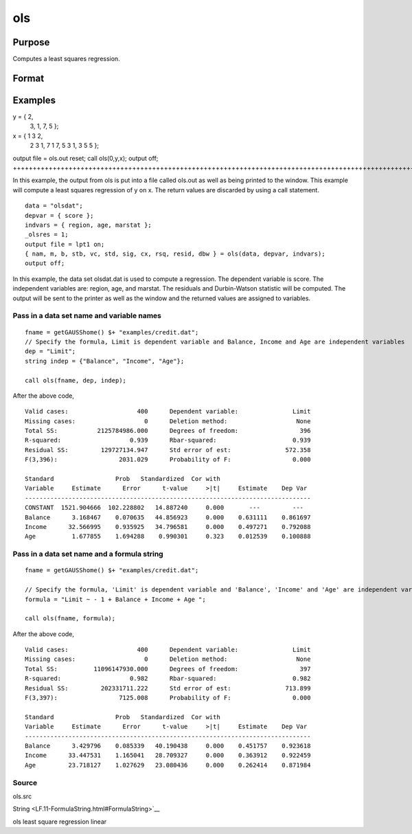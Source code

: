 
ols
==============================================

Purpose
----------------

Computes a least squares regression.

Format
----------------
.. function:: ols(dataset, depvar, indvars) 
			  ols(dataset, formula)

    :param dataset: name of data set or null string.
        
        If  dataset is a null string, the procedure assumes
        that the actual data has been passed in the
        next two arguments.
    :type dataset: string

    :param depvar: If  dataset contains a string:
    :type depvar: TODO

    .. csv-table::
        :widths: auto

        "", "string, name of dependent variable			    - or -scalar, index of dependent variable. If scalar 0, the last column of the data set will be used."
        "If  dataset is a null string or 0:"
        "", "Nx1 vector, the dependent variable."

    :param indvars: If  dataset contains a string:
    :type indvars: TODO

    .. csv-table::
        :widths: auto

        "", "Kx1 character vector, names of independent variables			    - or -Kx1 numeric vector, indices of independent variables.These can be any size subset of the variables inthe data set and can be in any order. If ascalar 0 is passed, all columns of the data setwill be used except for the one used for thedependent variable."
        "If  dataset is a null string or 0:"
        "", "NxK matrix, the independent variables."

    :param formula: formula string of the model.
        E.g "y ~ X1 + X2", 'y' is the name of dependent variable, 'X1' and 'X2' are names of independent variables;
        E.g. "y ~ .", '.' means including all variables except dependent variable 'y';
        E.g "y ~ -1 + X1 + X2", '-1' means no intercept model.
    :type formula: String

    :returns: vnam (*TODO*), (K+2)x1 or (K+1)x1 character vector, the variable
        names used in the regression. If a constant term is
        used, this vector will be (K+2)x1, and the first
        name will be ''CONSTANT''. The last name will be the
        name of the dependent variable.

    :returns: m (*MxM matrix*), where M = K+2, the moment matrix constructed by calculating
        x'x where x is a matrix containing all
        useable observations and having columns in the order:

    .. csv-table::
        :widths: auto

        "1.0", "indvars", "depvar"
        "(constant)", "(independent    variables)", "(dependent      variable)"
        "A constant term is always used in computing  m."

    :returns: b (*Dx1 vector*), the least squares estimates of parameters
        Error handling is controlled by the low order bit of the trap flag.

    .. csv-table::
        :widths: auto

        "trap 0", "terminate with error message"
        "trap 1", "return scalar error code in  b"
        "", "30", "system singular"
        "", "31", "system underdetermined"
        "", "32", "same number of columns as rows"
        "", "33", "too many missings"
        "", "34", "file not found"
        "", "35", "no variance in an independent variable"
        "The system can become underdetermined if you use listwise deletion and have missing values. In that case, it is possible to skip so many cases that there are fewer useable rows than columns in the data set."

    :returns: stb (*Kx1 vector*), the standardized coefficients.

    :returns: vc (*DxD matrix*), the variance-covariance matrix of estimates.

    :returns: stderr (*Dx1 vector*), the standard errors of the estimated
        parameters.

    :returns: sigma (*scalar*), standard deviation of residual.

    :returns: cx (*TODO*), (K+1)x(K+1) matrix, correlation matrix of variables
        with the dependent variable as the last column.

    :returns: rsq (*scalar*), R square, coefficient of determination.

    :returns: resid (*residuals*), resid = y - x *  b.
        If _olsres = 1, the residuals will be computed.If the data is taken from a data set, a new data set will be created for the residuals, using the
        name in the global string variable _olsrnam. The
        residuals will be saved in this data set as an Nx1 column. The  resid return value will be a
        string containing the name of the new data set containing the residuals.
        If the data is passed in as a matrix, the  resid return value will be the Nx1 vector of
        residuals.

    :returns: dwstat (*scalar*), Durbin-Watson statistic.

Examples
----------------

y = { 2,
      3,
      1,
      7,
      5 };
 
x = { 1 3 2,
      2 3 1,
      7 1 7,
      5 3 1,
      3 5 5 };
 
output file = ols.out reset;
call ols(0,y,x);
output off;
+++++++++++++++++++++++++++++++++++++++++++++++++++++++++++++++++++++++++++++++++++++++++++++++++++++++++++++++++++++++++++++++++++++++++++++++++++++++++++++++++++++++++++++++

In this example, the output from ols is put into a file called
ols.out as well as being printed to the window. This example will
compute a least squares regression of y on x. The return values
are discarded by using a call statement.

::

    data = "olsdat";
    depvar = { score };
    indvars = { region, age, marstat };
    _olsres = 1;
    output file = lpt1 on;
    { nam, m, b, stb, vc, std, sig, cx, rsq, resid, dbw } = ols(data, depvar, indvars);
    output off;

In this example, the data set olsdat.dat is used to compute a
regression. The dependent variable is score. The independent
variables are: region, age, and marstat. The residuals and Durbin-Watson statistic will be computed. The output will be sent to
the printer as well as the window and the returned values are assigned to variables.

Pass in a data set name and variable names
++++++++++++++++++++++++++++++++++++++++++

::

    fname = getGAUSShome() $+ "examples/credit.dat";	
    // Specify the formula, Limit is dependent variable and Balance, Income and Age are independent variables 
    dep = "Limit";
    string indep = {"Balance", "Income", "Age"};
    
    call ols(fname, dep, indep);

After the above code,

::

    Valid cases:                   400      Dependent variable:               Limit
    Missing cases:                   0      Deletion method:                   None
    Total SS:           2125784986.000      Degrees of freedom:                 396
    R-squared:                   0.939      Rbar-squared:                     0.939
    Residual SS:         129727134.947      Std error of est:               572.358
    F(3,396):                 2031.029      Probability of F:                 0.000
    
    Standard                 Prob   Standardized  Cor with
    Variable     Estimate      Error      t-value     >|t|     Estimate    Dep Var
    -------------------------------------------------------------------------------
    CONSTANT  1521.904666  102.228802   14.887240     0.000       ---         ---  
    Balance      3.168467    0.070635   44.856923     0.000    0.631111    0.861697
    Income      32.566995    0.935925   34.796581     0.000    0.497271    0.792088
    Age          1.677855    1.694288    0.990301     0.323    0.012539    0.100888

Pass in a data set name and a formula string
++++++++++++++++++++++++++++++++++++++++++++

::

    fname = getGAUSShome() $+ "examples/credit.dat";	
    				
    // Specify the formula, 'Limit' is dependent variable and 'Balance', 'Income' and 'Age' are independent variables, '-1' means remove the intercept in the model 
    formula = "Limit ~ - 1 + Balance + Income + Age ";
    				
    call ols(fname, formula);

After the above code,

::

    Valid cases:                   400      Dependent variable:               Limit
    Missing cases:                   0      Deletion method:                   None
    Total SS:          11096147930.000      Degrees of freedom:                 397
    R-squared:                   0.982      Rbar-squared:                     0.982
    Residual SS:         202331711.222      Std error of est:               713.899
    F(3,397):                 7125.008      Probability of F:                 0.000
    
    Standard                 Prob   Standardized  Cor with
    Variable     Estimate      Error      t-value     >|t|     Estimate    Dep Var
    -------------------------------------------------------------------------------
    Balance      3.429796    0.085339   40.190438     0.000    0.451757    0.923618
    Income      33.447531    1.165041   28.709327     0.000    0.363912    0.922459
    Age         23.718127    1.027629   23.080436     0.000    0.262414    0.871984

Source
++++++

ols.src

.. seealso:: Functions :func:`olsqr`
String <LF.11-FormulaString.html#FormulaString>`__

ols least square regression linear
